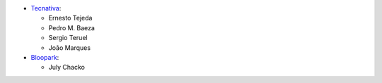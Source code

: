 * `Tecnativa <https://www.tecnativa.com>`_:

  * Ernesto Tejeda
  * Pedro M. Baeza
  * Sergio Teruel
  * João Marques

* `Bloopark <https://www.bloopark.de>`_:

  * July Chacko
